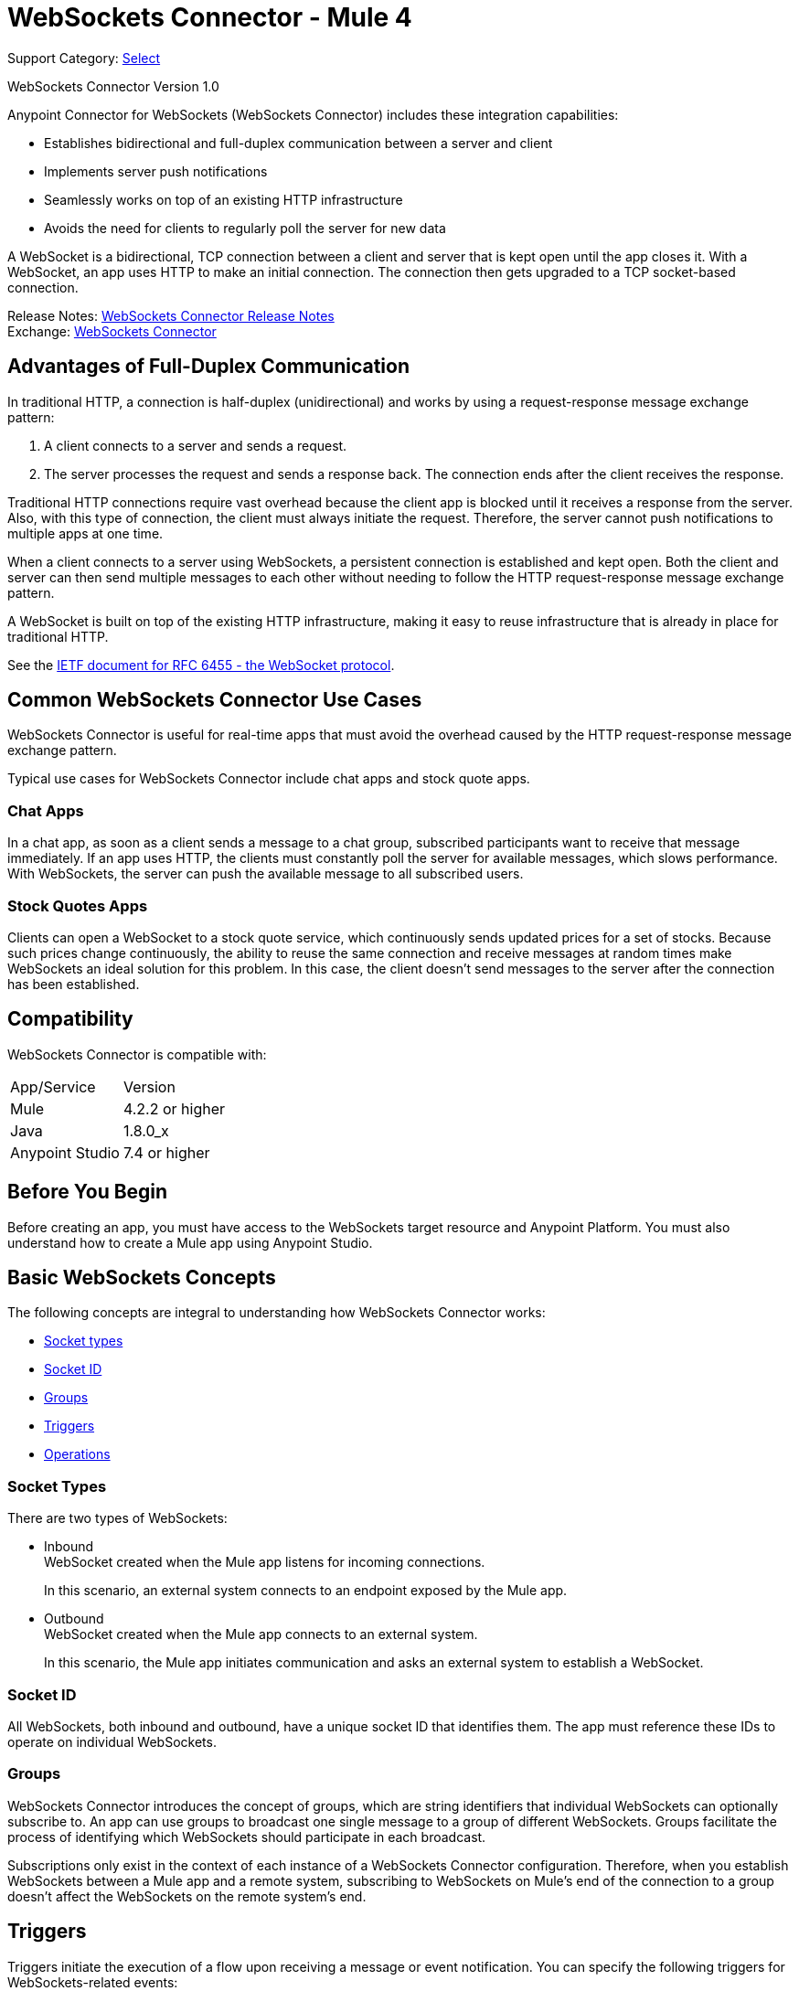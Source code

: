 = WebSockets Connector - Mule 4
:page-aliases: connectors::websockets/websockets-connector.adoc

Support Category: https://www.mulesoft.com/legal/versioning-back-support-policy#anypoint-connectors[Select]

WebSockets Connector Version 1.0

Anypoint Connector for WebSockets (WebSockets Connector) includes these integration capabilities:

* Establishes bidirectional and full-duplex communication between a server and client
* Implements server push notifications
* Seamlessly works on top of an existing HTTP infrastructure
* Avoids the need for clients to regularly poll the server for new data

A WebSocket is a bidirectional, TCP connection between a client and server that is kept open until the app closes it. With a WebSocket, an app uses HTTP to make an initial connection. The connection then gets upgraded to a TCP socket-based connection.

Release Notes: xref:release-notes::connector/websockets-connector-release-notes-mule-4.adoc[WebSockets Connector Release Notes] +
Exchange: https://www.mulesoft.com/exchange/com.mulesoft.connectors/mule-websockets-connector/[WebSockets Connector]


== Advantages of Full-Duplex Communication

In traditional HTTP, a connection is half-duplex (unidirectional) and works by using a request-response message exchange pattern:

. A client connects to a server and sends a request.
. The server processes the request and sends a response back. The connection ends after the client receives the response.

Traditional HTTP connections require vast overhead because the client app is blocked until it receives a response from the server. Also, with this type of connection, the client must always initiate the request. Therefore, the server cannot push notifications to multiple apps at one time.

When a client connects to a server using WebSockets, a persistent connection is established and kept open. Both the client and server can then send multiple messages to each other without needing to follow the HTTP request-response message exchange pattern.

A WebSocket is built on top of the existing HTTP infrastructure, making it easy to reuse infrastructure that is already in place for traditional HTTP.

See the https://tools.ietf.org/html/rfc6455[IETF document for RFC 6455 - the WebSocket protocol].

== Common WebSockets Connector Use Cases

WebSockets Connector is useful for real-time apps that must avoid the overhead caused by the HTTP request-response message exchange pattern.

Typical use cases for WebSockets Connector include chat apps and stock quote apps.

=== Chat Apps

In a chat app, as soon as a client sends a message to a chat group, subscribed participants want to receive that message immediately. If an app uses HTTP, the clients must constantly poll the server for available messages, which slows performance. With WebSockets, the server can push the available message to all subscribed users.

=== Stock Quotes Apps

Clients can open a WebSocket to a stock quote service, which continuously sends updated prices for a set of stocks. Because such prices change continuously, the ability to reuse the same connection and receive messages at random times make WebSockets an ideal solution for this problem. In this case, the client doesn't send messages to the server after the connection has been established.

== Compatibility

WebSockets Connector is compatible with:

|===
|App/Service|Version
|Mule |4.2.2 or higher
|Java |1.8.0_x
|Anypoint Studio|7.4 or higher
|===

== Before You Begin

Before creating an app, you must have access to the WebSockets target resource and Anypoint Platform. You must also understand how to create a Mule app using Anypoint Studio.

== Basic WebSockets Concepts

The following concepts are integral to understanding how WebSockets Connector works:

* <<socket_types,Socket types>>
* <<socket_id,Socket ID>>
* <<groups,Groups>>
* <<triggers,Triggers>>
* <<operations,Operations>>

[[socket_types]]
=== Socket Types

There are two types of WebSockets:

* Inbound +
WebSocket created when the Mule app listens for incoming connections.
+
In this scenario, an external system connects to an endpoint exposed by the Mule app.
+
* Outbound +
WebSocket created when the Mule app connects to an external system.
+
In this scenario, the Mule app initiates communication and asks an external system to establish a WebSocket.

[[socket_id]]
=== Socket ID

All WebSockets, both inbound and outbound, have a unique socket ID that identifies them. The app must reference these IDs to operate on individual WebSockets.

[[groups]]
=== Groups

WebSockets Connector introduces the concept of groups, which are string identifiers that individual WebSockets can optionally subscribe to. An app can use groups to broadcast one single message to a group of different WebSockets. Groups facilitate the process of identifying which WebSockets should participate in each broadcast.

Subscriptions only exist in the context of each instance of a WebSockets Connector configuration. Therefore, when you establish WebSockets between a Mule app and a remote system, subscribing to WebSockets on Mule's end of the connection to a group doesn't affect the WebSockets on the remote system's end.

[[triggers]]
== Triggers

Triggers initiate the execution of a flow upon receiving a message or event notification. You can specify the following triggers for WebSockets-related events:

* On New Inbound Message
+
Exposes an endpoint that external systems can connect to and initiates the containing flow when a message is received.
* On New Inbound Connection
+
Initiates a flow when a new connection to the Inbound Listener is established.
* On New Outbound Message
+
Exposes an endpoint that initiates a flow when outbound WebSockets receive a message from an external system.
* On Socket Closed
+
Initiates the containing flow when inbound or outbound WebSockets close.

[[operations]]
== Operations

Anypoint Connector for WebSockets (WebSockets Connector) supports the following operations:

* Open Outbound Socket
+
Connects to an external system and creates an outbound WebSocket.
* Send
+
Sends a message through a WebSocket.
* Subscribe Groups
+
Subscribes a WebSocket to one or more groups. The app can invoke this operation on the same WebSocket multiple times, with each invocation being additive over the previous ones. Repeated groups are ignored.
* Unsubscribe Groups
+
Unsubscribes a WebSocket from one or more groups. You can invoke this operation multiple times on the same socket, with each invocation being additive over the previous ones. Repeated groups are ignored.
* Broadcast
+
Sends a message to multiple WebSockets classified by path, type, and group.
* Close Socket
+
Closes a WebSocket's connection.
* Bulk Close Socket
+
Closes multiple WebSocket's connections.

[[security]]
== Security

WebSockets Connector supports securing the client and server endpoints through TLS, using the following URI schemes:

* WS identifies a WebSocket server and resource name without using encryption (for example: `ws://localhost:80`).
* WSS identifies a WebSocket server and resource name, secure through TLS (for example: `wss://localhost:433`).

== WebSockets Connector and Runtime Fabric

When you develop a Mule app that uses WebSocket Connector and you deploy Mule into Runtime Fabric, there is no additional configuration required to enable WebSockets Connector in Runtime Fabric.


== See Also

* xref:websockets-connector-config-topics.adoc[WebSockets Connector Configuration]
* https://help.mulesoft.com[MuleSoft Help Center]
